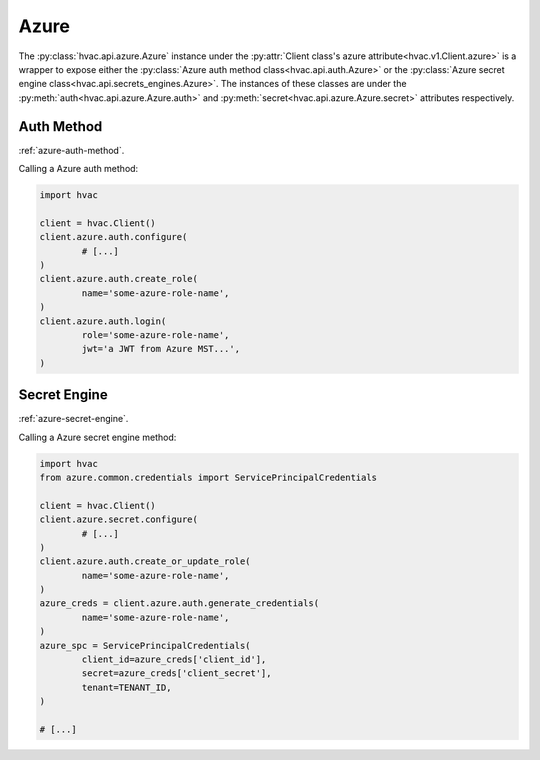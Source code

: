 Azure
=====

The :py:class:`hvac.api.azure.Azure` instance under the :py:attr:`Client class's azure attribute<hvac.v1.Client.azure>` is a wrapper to expose either the :py:class:`Azure auth method class<hvac.api.auth.Azure>` or the :py:class:`Azure secret engine class<hvac.api.secrets_engines.Azure>`. The instances of these classes are under the :py:meth:`auth<hvac.api.azure.Azure.auth>` and :py:meth:`secret<hvac.api.azure.Azure.secret>` attributes respectively.

Auth Method
-----------

:ref:`azure-auth-method`.

Calling a Azure auth method:

.. code:: python

	import hvac

	client = hvac.Client()
	client.azure.auth.configure(
		# [...]
	)
	client.azure.auth.create_role(
		name='some-azure-role-name',
	)
	client.azure.auth.login(
		role='some-azure-role-name',
		jwt='a JWT from Azure MST...',
	)


Secret Engine
-------------

:ref:`azure-secret-engine`.

Calling a Azure secret engine method:

.. code:: python

	import hvac
	from azure.common.credentials import ServicePrincipalCredentials

	client = hvac.Client()
	client.azure.secret.configure(
		# [...]
	)
	client.azure.auth.create_or_update_role(
		name='some-azure-role-name',
	)
	azure_creds = client.azure.auth.generate_credentials(
		name='some-azure-role-name',
	)
	azure_spc = ServicePrincipalCredentials(
		client_id=azure_creds['client_id'],
		secret=azure_creds['client_secret'],
		tenant=TENANT_ID,
	)

	# [...]
